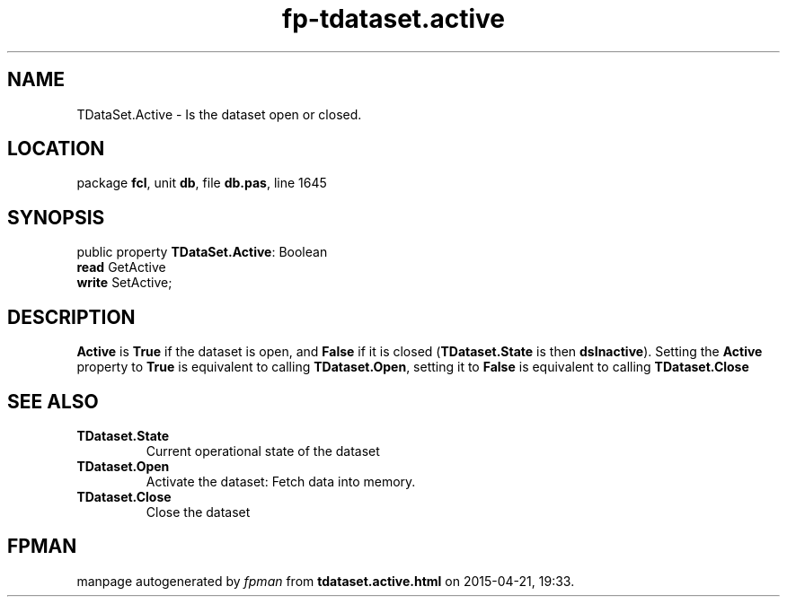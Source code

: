 .\" file autogenerated by fpman
.TH "fp-tdataset.active" 3 "2014-03-14" "fpman" "Free Pascal Programmer's Manual"
.SH NAME
TDataSet.Active - Is the dataset open or closed.
.SH LOCATION
package \fBfcl\fR, unit \fBdb\fR, file \fBdb.pas\fR, line 1645
.SH SYNOPSIS
public property \fBTDataSet.Active\fR: Boolean
  \fBread\fR GetActive
  \fBwrite\fR SetActive;
.SH DESCRIPTION
\fBActive\fR is \fBTrue\fR if the dataset is open, and \fBFalse\fR if it is closed (\fBTDataset.State\fR is then \fBdsInactive\fR). Setting the \fBActive\fR property to \fBTrue\fR is equivalent to calling \fBTDataset.Open\fR, setting it to \fBFalse\fR is equivalent to calling \fBTDataset.Close\fR


.SH SEE ALSO
.TP
.B TDataset.State
Current operational state of the dataset
.TP
.B TDataset.Open
Activate the dataset: Fetch data into memory.
.TP
.B TDataset.Close
Close the dataset

.SH FPMAN
manpage autogenerated by \fIfpman\fR from \fBtdataset.active.html\fR on 2015-04-21, 19:33.

